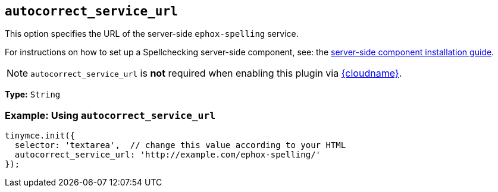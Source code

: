 [[autocorrect_service_url]]
== `+autocorrect_service_url+`

This option specifies the URL of the server-side `+ephox-spelling+` service.

For instructions on how to set up a Spellchecking server-side component, see: the xref:introduction-to-premium-selfhosted-services.adoc[server-side component installation guide].

NOTE: `autocorrect_service_url` is *not* required when enabling this plugin via xref:editor-and-features.adoc[{cloudname}].

*Type:* `+String+`

=== Example: Using `+autocorrect_service_url+`

[source,js]
----
tinymce.init({
  selector: 'textarea',  // change this value according to your HTML
  autocorrect_service_url: 'http://example.com/ephox-spelling/'
});
----